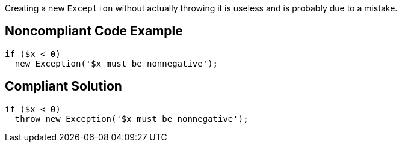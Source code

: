 Creating a new ``++Exception++`` without actually throwing it is useless and is probably due to a mistake.

== Noncompliant Code Example

----
if ($x < 0)
  new Exception('$x must be nonnegative');
----

== Compliant Solution

----
if ($x < 0)
  throw new Exception('$x must be nonnegative');
----
